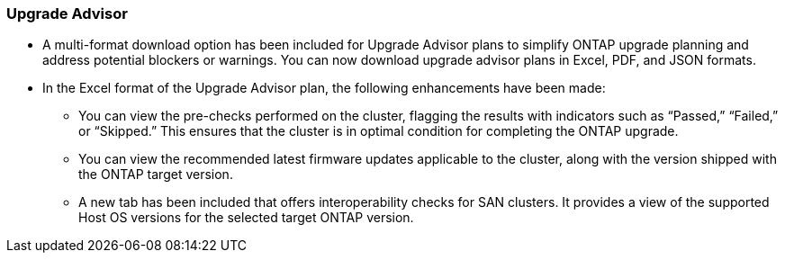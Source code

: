 === Upgrade Advisor
* A multi-format download option has been included for Upgrade Advisor plans to simplify ONTAP upgrade planning and address potential blockers or warnings. You can now download upgrade advisor plans in Excel, PDF, and JSON formats. 
* In the Excel format of the Upgrade Advisor plan, the following enhancements have been made:
** You can view the pre-checks performed on the cluster, flagging the results with indicators such as “Passed,” “Failed,” or “Skipped.” This ensures that the cluster is in optimal condition for completing the ONTAP upgrade.
** You can view the recommended latest firmware updates applicable to the cluster, along with the version shipped with the ONTAP target version. 
** A new tab has been included that offers interoperability checks for SAN clusters. It provides a view of the supported Host OS versions for the selected target ONTAP version. 

